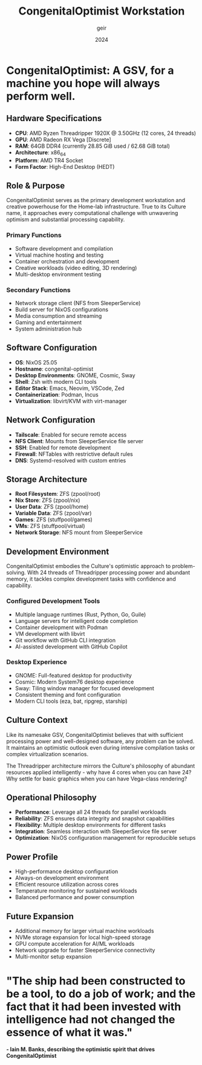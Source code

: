 #+TITLE: CongenitalOptimist Workstation
#+DESCRIPTION: AMD Threadripper 1920X based development workstation for Home-lab
#+AUTHOR: geir
#+DATE: 2024

* CongenitalOptimist: A GSV, for a machine you hope will always perform well.

** Hardware Specifications
- *CPU*: AMD Ryzen Threadripper 1920X @ 3.50GHz (12 cores, 24 threads)
- *GPU*: AMD Radeon RX Vega [Discrete]
- *RAM*: 64GB DDR4 (currently 28.85 GiB used / 62.68 GiB total)
- *Architecture*: x86_64
- *Platform*: AMD TR4 Socket
- *Form Factor*: High-End Desktop (HEDT)

** Role & Purpose
CongenitalOptimist serves as the primary development workstation and creative powerhouse for the Home-lab infrastructure. True to its Culture name, it approaches every computational challenge with unwavering optimism and substantial processing capability.

*** Primary Functions
- Software development and compilation
- Virtual machine hosting and testing
- Container orchestration and development
- Creative workloads (video editing, 3D rendering)
- Multi-desktop environment testing

*** Secondary Functions
- Network storage client (NFS from SleeperService)
- Build server for NixOS configurations
- Media consumption and streaming
- Gaming and entertainment
- System administration hub

** Software Configuration
- *OS*: NixOS 25.05
- *Hostname*: congenital-optimist
- *Desktop Environments*: GNOME, Cosmic, Sway
- *Shell*: Zsh with modern CLI tools
- *Editor Stack*: Emacs, Neovim, VSCode, Zed
- *Containerization*: Podman, Incus
- *Virtualization*: libvirt/KVM with virt-manager

** Network Configuration
- *Tailscale*: Enabled for secure remote access
- *NFS Client*: Mounts from SleeperService file server
- *SSH*: Enabled for remote development
- *Firewall*: NFTables with restrictive default rules
- *DNS*: Systemd-resolved with custom entries

** Storage Architecture
- *Root Filesystem*: ZFS (zpool/root)
- *Nix Store*: ZFS (zpool/nix) 
- *User Data*: ZFS (zpool/home)
- *Variable Data*: ZFS (zpool/var)
- *Games*: ZFS (stuffpool/games)
- *VMs*: ZFS (stuffpool/virtual)
- *Network Storage*: NFS mount from SleeperService

** Development Environment
CongenitalOptimist embodies the Culture's optimistic approach to problem-solving. With 24 threads of Threadripper processing power and abundant memory, it tackles complex development tasks with confidence and capability.

*** Configured Development Tools
- Multiple language runtimes (Rust, Python, Go, Guile)
- Language servers for intelligent code completion
- Container development with Podman
- VM development with libvirt
- Git workflow with GitHub CLI integration
- AI-assisted development with GitHub Copilot

*** Desktop Experience
- GNOME: Full-featured desktop for productivity
- Cosmic: Modern System76 desktop experience
- Sway: Tiling window manager for focused development
- Consistent theming and font configuration
- Modern CLI tools (eza, bat, ripgrep, starship)

** Culture Context
Like its namesake GSV, CongenitalOptimist believes that with sufficient processing power and well-designed software, any problem can be solved. It maintains an optimistic outlook even during intensive compilation tasks or complex virtualization scenarios.

The Threadripper architecture mirrors the Culture's philosophy of abundant resources applied intelligently - why have 4 cores when you can have 24? Why settle for basic graphics when you can have Vega-class rendering?

** Operational Philosophy
- *Performance*: Leverage all 24 threads for parallel workloads
- *Reliability*: ZFS ensures data integrity and snapshot capabilities
- *Flexibility*: Multiple desktop environments for different tasks
- *Integration*: Seamless interaction with SleeperService file server
- *Optimization*: NixOS configuration management for reproducible setups

** Power Profile
- High-performance desktop configuration
- Always-on development environment
- Efficient resource utilization across cores
- Temperature monitoring for sustained workloads
- Balanced performance and power consumption

** Future Expansion
- Additional memory for larger virtual machine workloads
- NVMe storage expansion for local high-speed storage
- GPU compute acceleration for AI/ML workloads
- Network upgrade for faster SleeperService connectivity
- Multi-monitor setup expansion

* "The ship had been constructed to be a tool, to do a job of work; and the fact that it had been invested with intelligence had not changed the essence of what it was."
*- Iain M. Banks, describing the optimistic spirit that drives CongenitalOptimist*